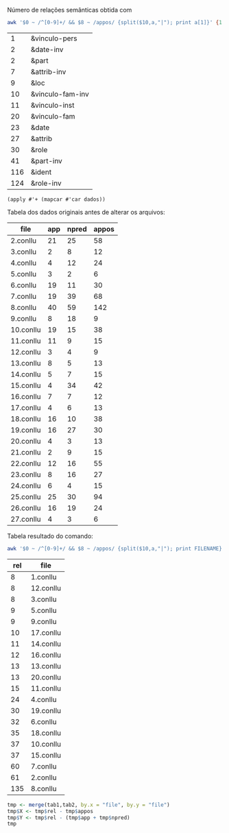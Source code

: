
Número de relações semânticas obtida com

#+BEGIN_SRC bash
awk '$0 ~ /^[0-9]+/ && $8 ~ /appos/ {split($10,a,"|"); print a[1]}' {1..20}.conllu | sort | uniq -c | sort -n
#+END_SRC

#+name:teste
|   1 | &vinculo-pers    |
|   2 | &date-inv        |
|   2 | &part            |
|   7 | &attrib-inv      |
|   9 | &loc             |
|  10 | &vinculo-fam-inv |
|  11 | &vinculo-inst    |
|  20 | &vinculo-fam     |
|  23 | &date            |
|  27 | &attrib          |
|  30 | &role            |
|  41 | &part-inv        |
| 116 | &ident           |
| 124 | &role-inv        |

#+BEGIN_SRC elisp :var dados=teste
(apply #'+ (mapcar #'car dados))
#+END_SRC

#+RESULTS:
: 423


Tabela dos dados originais antes de alterar os arquivos:

#+name: tab1
| file      | app | npred | appos |
|-----------+-----+-------+-------|
| 2.conllu  |  21 |    25 |    58 |
| 3.conllu  |   2 |     8 |    12 |
| 4.conllu  |   4 |    12 |    24 |
| 5.conllu  |   3 |     2 |     6 |
| 6.conllu  |  19 |    11 |    30 |
| 7.conllu  |  19 |    39 |    68 |
| 8.conllu  |  40 |    59 |   142 |
| 9.conllu  |   8 |    18 |     9 |
| 10.conllu |  19 |    15 |    38 |
| 11.conllu |  11 |     9 |    15 |
| 12.conllu |   3 |     4 |     9 |
| 13.conllu |   8 |     5 |    13 |
| 14.conllu |   5 |     7 |    15 |
| 15.conllu |   4 |    34 |    42 |
| 16.conllu |   7 |     7 |    12 |
| 17.conllu |   4 |     6 |    13 |
| 18.conllu |  16 |    10 |    38 |
| 19.conllu |  16 |    27 |    30 |
| 20.conllu |   4 |     3 |    13 |
| 21.conllu |   2 |     9 |    15 |
| 22.conllu |  12 |    16 |    55 |
| 23.conllu |   8 |    16 |    27 |
| 24.conllu |   6 |     4 |    15 |
| 25.conllu |  25 |    30 |    94 |
| 26.conllu |  16 |    19 |    24 |
| 27.conllu |   4 |     3 |     6 |

Tabela resultado do comando:

#+BEGIN_SRC bash
awk '$0 ~ /^[0-9]+/ && $8 ~ /appos/ {split($10,a,"|"); print FILENAME}' {1..20}.conllu | sort | uniq -c  | sort -n
#+END_SRC


#+name: tab2
| rel | file      |
|-----+-----------|
|   8 | 1.conllu  |
|   8 | 12.conllu |
|   8 | 3.conllu  |
|   9 | 5.conllu  |
|   9 | 9.conllu  |
|  10 | 17.conllu |
|  11 | 14.conllu |
|  12 | 16.conllu |
|  13 | 13.conllu |
|  13 | 20.conllu |
|  15 | 11.conllu |
|  24 | 4.conllu  |
|  30 | 19.conllu |
|  32 | 6.conllu  |
|  35 | 18.conllu |
|  37 | 10.conllu |
|  37 | 15.conllu |
|  60 | 7.conllu  |
|  61 | 2.conllu  |
| 135 | 8.conllu  |


#+BEGIN_SRC R :var tab1=tab1 :var tab2=tab2 :results table
tmp <- merge(tab1,tab2, by.x = "file", by.y = "file")
tmp$X <- tmp$rel - tmp$appos
tmp$Y <- tmp$rel - (tmp$app + tmp$npred)
tmp
#+END_SRC

#+RESULTS:
| file      | app | npred | udpipe | golden | g-ud | g-pal |
|-----------+-----+-------+--------+--------+------+-------|
| 10.conllu |  19 |    15 |     38 |     37 |   -1 |     3 |
| 11.conllu |  11 |     9 |     15 |     15 |    0 |    -5 |
| 12.conllu |   3 |     4 |      9 |      8 |   -1 |     1 |
| 13.conllu |   8 |     5 |     13 |     13 |    0 |     0 |
| 14.conllu |   5 |     7 |     15 |     11 |   -4 |    -1 |
| 15.conllu |   4 |    34 |     42 |     37 |   -5 |    -1 |
| 16.conllu |   7 |     7 |     12 |     12 |    0 |    -2 |
| 17.conllu |   4 |     6 |     13 |     10 |   -3 |     0 |
| 18.conllu |  16 |    10 |     38 |     35 |   -3 |     9 |
| 2.conllu  |  21 |    25 |     58 |     61 |    3 |    15 |
| 3.conllu  |   2 |     8 |     12 |      8 |   -4 |    -2 |
| 4.conllu  |   4 |    12 |     24 |     24 |    0 |     8 |
| 5.conllu  |   3 |     2 |      6 |      9 |    3 |     4 |
| 6.conllu  |  19 |    11 |     30 |     32 |    2 |     2 |
| 7.conllu  |  19 |    39 |     68 |     60 |   -8 |     2 |
| 8.conllu  |  40 |    59 |    142 |    135 |   -7 |    36 |
| 9.conllu  |   8 |    18 |      9 |      9 |    0 |   -17 |
